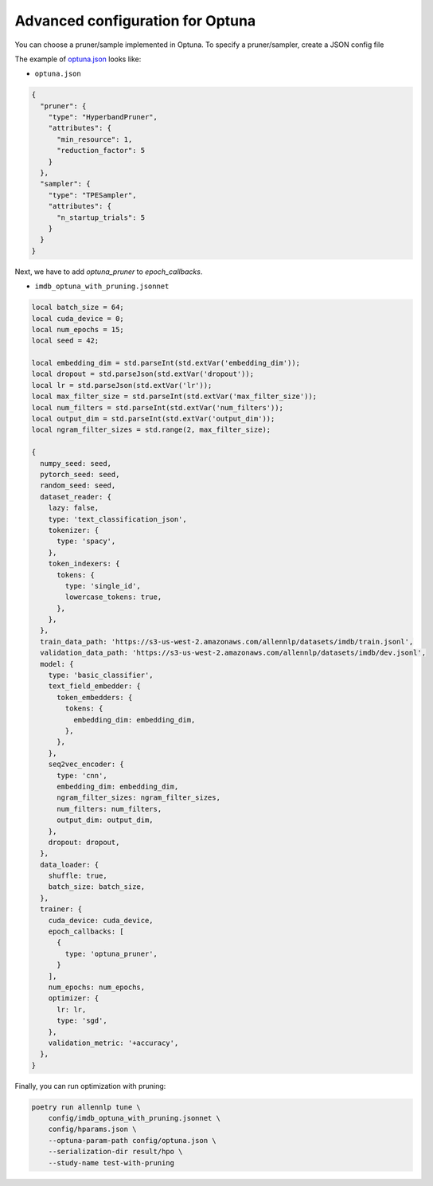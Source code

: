 Advanced configuration for Optuna
=================================

You can choose a pruner/sample implemented in Optuna.
To specify a pruner/sampler, create a JSON config file

The example of `optuna.json <./config/optuna.json>`_ looks like:


- ``optuna.json``

.. code-block:: json

  {
    "pruner": {
      "type": "HyperbandPruner",
      "attributes": {
        "min_resource": 1,
        "reduction_factor": 5
      }
    },
    "sampler": {
      "type": "TPESampler",
      "attributes": {
        "n_startup_trials": 5
      }
    }
  }


Next, we have to add `optuna_pruner` to `epoch_callbacks`.

- ``imdb_optuna_with_pruning.jsonnet``

.. code-block:: text

  local batch_size = 64;
  local cuda_device = 0;
  local num_epochs = 15;
  local seed = 42;

  local embedding_dim = std.parseInt(std.extVar('embedding_dim'));
  local dropout = std.parseJson(std.extVar('dropout'));
  local lr = std.parseJson(std.extVar('lr'));
  local max_filter_size = std.parseInt(std.extVar('max_filter_size'));
  local num_filters = std.parseInt(std.extVar('num_filters'));
  local output_dim = std.parseInt(std.extVar('output_dim'));
  local ngram_filter_sizes = std.range(2, max_filter_size);

  {
    numpy_seed: seed,
    pytorch_seed: seed,
    random_seed: seed,
    dataset_reader: {
      lazy: false,
      type: 'text_classification_json',
      tokenizer: {
        type: 'spacy',
      },
      token_indexers: {
        tokens: {
          type: 'single_id',
          lowercase_tokens: true,
        },
      },
    },
    train_data_path: 'https://s3-us-west-2.amazonaws.com/allennlp/datasets/imdb/train.jsonl',
    validation_data_path: 'https://s3-us-west-2.amazonaws.com/allennlp/datasets/imdb/dev.jsonl',
    model: {
      type: 'basic_classifier',
      text_field_embedder: {
        token_embedders: {
          tokens: {
            embedding_dim: embedding_dim,
          },
        },
      },
      seq2vec_encoder: {
        type: 'cnn',
        embedding_dim: embedding_dim,
        ngram_filter_sizes: ngram_filter_sizes,
        num_filters: num_filters,
        output_dim: output_dim,
      },
      dropout: dropout,
    },
    data_loader: {
      shuffle: true,
      batch_size: batch_size,
    },
    trainer: {
      cuda_device: cuda_device,
      epoch_callbacks: [
        {
          type: 'optuna_pruner',
        }
      ],
      num_epochs: num_epochs,
      optimizer: {
        lr: lr,
        type: 'sgd',
      },
      validation_metric: '+accuracy',
    },
  }


Finally, you can run optimization with pruning:

.. code-block:: bash

    poetry run allennlp tune \
        config/imdb_optuna_with_pruning.jsonnet \
        config/hparams.json \
        --optuna-param-path config/optuna.json \
        --serialization-dir result/hpo \
        --study-name test-with-pruning

